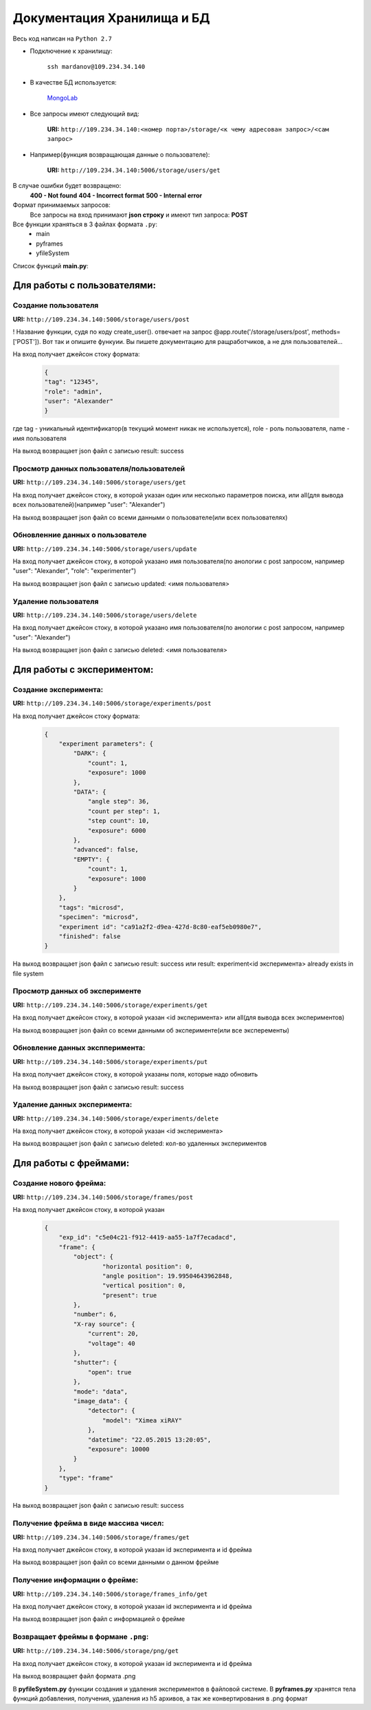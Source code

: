 Документация Хранилища и БД
=============================
Весь код написан на ``Python 2.7``

* Подключение к хранилищу:

	``ssh mardanov@109.234.34.140``

* В качестве БД используется:

	`MongoLab <https://mongolab.com/>`_

* Все запросы имеют следующий вид:

	**URI:** ``http://109.234.34.140:<номер порта>/storage/<к чему адресован запрос>/<сам запрос>``

* Например(функция возвращающая данные о пользователе):

	**URI:** ``http://109.234.34.140:5006/storage/users/get``

В случае ошибки будет возвращено:
	**400 - Not found**
	**404 - Incorrect format**
	**500 - Internal error**

Формат принимаемых запросов:
	Все запросы на вход принимают **json строку** и имеют тип запроса: **POST**

Все функции храняться в 3 файлах формата ``.py``:
	* main

	* pyframes

	* yfileSystem

Список функций **main.py**:

Для работы с пользователями:
~~~~~~~~~~~~~~~~~~~~~~~~~~~~~~~~~~~~~~~~

Создание пользователя
""""""""""""""""""""""""""""""""""""

**URI:** ``http://109.234.34.140:5006/storage/users/post``

! Название функции, судя по коду create_user(). отвечает на запрос @app.route('/storage/users/post', methods=['POST']). Вот так и опишите функуии. Вы пишете документацию для ращработчиков, а не для пользователей...

На вход получает джейсон стоку формата:

	.. code-block:: python

		{
		"tag": "12345",
		"role": "admin",
		"user": "Alexander"
		}

где tag - уникальный идентификатор(в текущий момент никак не используется), role - роль пользователя, name - имя пользователя

На выход возвращает json файл с записью result: success

Просмотр данных пользователя/пользователей
""""""""""""""""""""""""""""""""""""""""""""""""""""""

**URI:** ``http://109.234.34.140:5006/storage/users/get``

На вход получает джейсон стоку, в которой указан один или несколько параметров поиска, или all(для вывода всех пользователей)(например "user": "Alexander")

На выход возвращает json файл со всеми данными о пользователе(или всех пользователях)

Обновленние данных о пользователе
""""""""""""""""""""""""""""""""""""""""""""""""""""""

**URI:** ``http://109.234.34.140:5006/storage/users/update``

На вход получает джейсон стоку, в которой указано имя пользователя(по анологии с post запросом, например "user": "Alexander", "role": "experimenter")

На выход возвращает json файл с записью updated: <имя пользователя>

Удаление пользователя
""""""""""""""""""""""""""""""""""""

**URI:** ``http://109.234.34.140:5006/storage/users/delete``

На вход получает джейсон стоку, в которой указано имя пользователя(по анологии с post запросом, например "user": "Alexander")

На выход возвращает json файл с записью deleted: <имя пользователя>


Для работы с экспериментом:
~~~~~~~~~~~~~~~~~~~~~~~~~~~~~~~~~~~
		
Создание эксперимента:
""""""""""""""""""""""""""""""""""""

**URI:** ``http://109.234.34.140:5006/storage/experiments/post``

На вход получает джейсон стоку формата:

	.. code-block:: python

		{
		    "experiment parameters": {
			"DARK": {
			    "count": 1,
			    "exposure": 1000
			},
			"DATA": {
			    "angle step": 36,
			    "count per step": 1,
			    "step count": 10,
			    "exposure": 6000
			},
			"advanced": false,
			"EMPTY": {
			    "count": 1,
			    "exposure": 1000
			}
		    },
		    "tags": "microsd",
		    "specimen": "microsd",
		    "experiment id": "ca91a2f2-d9ea-427d-8c80-eaf5eb0980e7",
		    "finished": false
		}

На выход возвращает json файл с записью result: success или result: experiment<id эксперимента> already exists in file system

Просмотр данных об эксперименте
""""""""""""""""""""""""""""""""""""""""""""""

**URI:** ``http://109.234.34.140:5006/storage/experiments/get``

На вход получает джейсон стоку, в которой указан <id эксперимента> или all(для вывода всех экспериментов)

На выход возвращает json файл со всеми данными об эксперименте(или все эксперементы)

Обновление данных экспперимента:
""""""""""""""""""""""""""""""""""""""""""""""
**URI:** ``http://109.234.34.140:5006/storage/experiments/put``

На вход получает джейсон стоку, в которой указаны поля, которые надо обновить

На выход возвращает json файл с записью result: success

Удаление данных эксперимента:
""""""""""""""""""""""""""""""""""""

**URI:** ``http://109.234.34.140:5006/storage/experiments/delete``

На вход получает джейсон стоку, в которой указан <id эксперимента>

На выход возвращает json файл с записью deleted: кол-во удаленных экспериментов 



Для работы с фреймами:
~~~~~~~~~~~~~~~~~~~~~~~~~~~~~

Создание нового фрейма:
""""""""""""""""""""""""""""""""""""

**URI:** ``http://109.234.34.140:5006/storage/frames/post``

На вход получает джейсон стоку, в которой указан

	.. code-block:: python

		{
		    "exp_id": "c5e04c21-f912-4419-aa55-1a7f7ecadacd",
		    "frame": {
			"object": {
				"horizontal position": 0,
				"angle position": 19.99504643962848,
		      		"vertical position": 0,
				"present": true
			},
			"number": 6,
			"X-ray source": {
			    "current": 20,
			    "voltage": 40
			},
			"shutter": {
			    "open": true
			},
			"mode": "data",
			"image_data": {
			    "detector": {
				"model": "Ximea xiRAY"
			    },
			    "datetime": "22.05.2015 13:20:05",
			    "exposure": 10000
			}
		    },
		    "type": "frame"
		}

На выход возвращает json файл с записью result: success
		
Получение фрейма в виде массива чисел:
""""""""""""""""""""""""""""""""""""""""""""""""""""""""

**URI:** ``http://109.234.34.140:5006/storage/frames/get``

На вход получает джейсон стоку, в которой указан id эксперимента и id фрейма

На выход возвращает json файл со всеми данными о данном фрейме

Получение информации о фрейме:
""""""""""""""""""""""""""""""""""""

**URI:** ``http://109.234.34.140:5006/storage/frames_info/get``

На вход получает джейсон стоку, в которой указан id эксперимента и id фрейма

На выход возвращает json файл с информацией о фрейме

Возвращает фреймы в формане ``.png``:
""""""""""""""""""""""""""""""""""""""""""""""""""""""""

**URI:** ``http://109.234.34.140:5006/storage/png/get``

На вход получает джейсон стоку, в которой указан id эксперимента и id фрейма

На выход возвращает файл формата .png


В **pyfileSystem.py** функции создания и удаления экспериментов в файловой системе.
В **pyframes.py** хранятся тела функций добавления, получения, удаления из h5 архивов, а так же конвертирования в .png формат 



		














